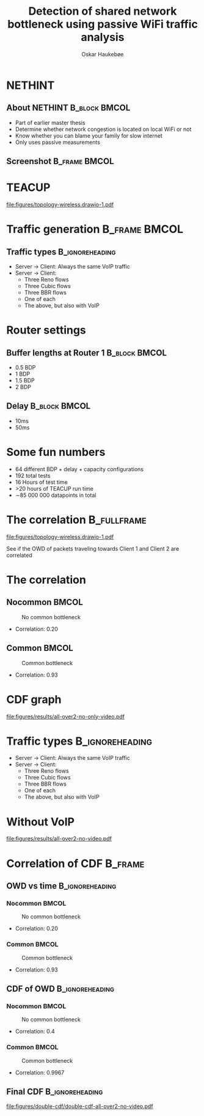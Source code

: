 #+title: Detection of shared network bottleneck using passive WiFi traffic analysis
#+author: Oskar Haukebøe
:options:
#+startup: beamer noinlineimages
#+options: toc:nil num:nil
#+beamer_color_theme: seahorse
#+columns: %45ITEM %10BEAMER_ENV(Env) %10BEAMER_ACT(Act) %4BEAMER_COL(Col)
#+latex_header: \usepackage{tikz}
#+latex_header: \usepackage{pgf}
#+latex_header: \usetikzlibrary{positioning}
#+latex_header_extra: \setbeamercolor{title}{bg=white}
#+latex_header_extra: \setbeamercolor{frametitle}{bg=white}
#+MACRO: imageblock @@beamer:\input{figures/presentation/topright.tex}@@
:end:


* NETHINT
** About NETHINT                                                :B_block:BMCOL:
:PROPERTIES:
:BEAMER_COL: 0.48
:END:
#+attr_beamer: :overlay <+->
- Part of earlier master thesis
- Determine whether network congestion is located on local WiFi or not
- Know whether you can blame your family for slow internet
- Only uses passive measurements

** Screenshot                                                   :B_frame:BMCOL:
:PROPERTIES:
:BEAMER_COL: 0.7
:END:

[[file:figures/nethint.png]]

* TEACUP
#+beamer: \pause

[[file:figures/topology-wireless.drawio-1.pdf]]

#+begin_comment
- Mostly physical machines
- Directions of the traffic
- Types of traffic. Start with Server 2 \to Client 2
- Bottleneck at Routers
- What the different bottlenecks means for Client 2
  - What bottleneck at Router 2 means in a real world scenario
- The WiFi icons
#+end_comment

* Traffic generation                                            :B_frame:BMCOL:

** Traffic types                                              :B_ignoreheading:
:PROPERTIES:
:BEAMER_env: ignoreheading
:END:

{{{imageblock}}}

#+attr_beamer: :overlay <+->
- Server\nbsp2 \to Client\nbsp2: Always the same VoIP traffic
- Server\nbsp1 \to Client\nbsp1:
  - Three Reno flows
  - Three Cubic flows
  - Three BBR flows
  - One of each
  - The above, but also with VoIP

* Router settings

{{{imageblock}}}

** Buffer lengths at Router 1                                   :B_block:BMCOL:
:PROPERTIES:
:BEAMER_col: .5
:BEAMER_env: block
:END:

- 0.5 BDP
- 1 BDP
- 1.5 BDP
- 2 BDP

** Delay                                                        :B_block:BMCOL:
:PROPERTIES:
:BEAMER_col: .5
:BEAMER_env: block
:END:

- 10ms
- 50ms

* Some fun numbers
{{{imageblock}}}

#+attr_beamer: :overlay <+->
- 64 different BDP + delay + capacity configurations
- 192 total tests
- 16 Hours of test time
- >20 hours of TEACUP run time
- \sim85 000 000 datapoints in total

* The correlation                                                 :B_fullframe:
[[file:figures/topology-wireless.drawio-1.pdf]]

See if the OWD of packets traveling towards Client 1 and Client 2 are correlated

* The correlation
** Nocommon                                                             :BMCOL:
:PROPERTIES:
:BEAMER_col: .56
:END:

#+name: nocommon
#+caption: No common bottleneck
[[file:figures/presentation/owd-time-nocommon.png]]

#+attr_beamer: :overlay <3->
- Correlation: 0.20

** Common                                                               :BMCOL:
:PROPERTIES:
:BEAMER_col: .56
:END:

#+beamer: \pause
#+name: common
#+caption: Common bottleneck
[[file:figures/presentation/owd-time-common.png]]

#+attr_beamer: :overlay <3->
- Correlation: 0.93

* CDF graph
[[file:figures/results/all-over2-no-only-video.pdf]]

* Traffic types                                               :B_ignoreheading:
{{{imageblock}}}

#+begin_comment
- Use TCP as we need the optional timestamp field
#+end_comment

- Server\nbsp2 \to Client\nbsp2: Always the same VoIP traffic
- Server\nbsp1 \to Client\nbsp1:
  - Three Reno flows
  - Three Cubic flows
  - Three BBR flows
  - One of each
  - The above, but also with VoIP

* Without VoIP
[[file:figures/results/all-over2-no-video.pdf]]

* Correlation of CDF                                                  :B_frame:
:PROPERTIES:
:BEAMER_opt: allowframebreaks,label=
:END:

** OWD vs time                                                :B_ignoreheading:
:PROPERTIES:
:BEAMER_env: ignoreheading
:END:

#+begin_comment
- numpy for interpolation
- scipy for correlation coefficient
- Used correlations from all 192 tests to make CDF
#+end_comment

*** Nocommon                                                            :BMCOL:
:PROPERTIES:
:BEAMER_col: .56
:END:

#+name: nocommon
#+caption: No common bottleneck
[[file:figures/presentation/owd-time-nocommon.png]]

- Correlation: 0.20

*** Common                                                              :BMCOL:
:PROPERTIES:
:BEAMER_col: .56
:END:

#+name: common
#+caption: Common bottleneck
[[file:figures/presentation/owd-time-common.png]]

- Correlation: 0.93

** CDF of OWD                                                 :B_ignoreheading:
:PROPERTIES:
:BEAMER_env: ignoreheading
:END:
#+beamer: \framebreak

*** Nocommon                                                            :BMCOL:
:PROPERTIES:
:BEAMER_col: .56
:END:

#+name: nocommon
#+caption: No common bottleneck
[[file:figures/presentation/correlation-owd-nocommon.png]]

- Correlation: 0.4

*** Common                                                              :BMCOL:
:PROPERTIES:
:BEAMER_col: .56
:END:

#+name: common
#+caption: Common bottleneck
[[file:figures/presentation/correlation-owd-common.png]]

- Correlation: 0.9967


** Final CDF                                                  :B_ignoreheading:
:PROPERTIES:
:BEAMER_env: ignoreheading
:END:

[[file:figures/double-cdf/double-cdf-all-over2-no-video.pdf]]
